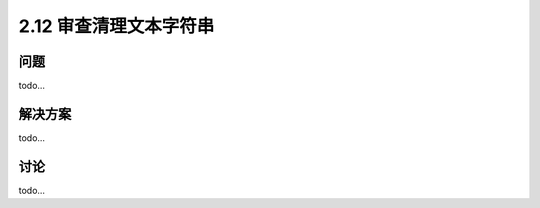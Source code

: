 ============================
2.12 审查清理文本字符串
============================

----------
问题
----------
todo...

----------
解决方案
----------
todo...

----------
讨论
----------
todo...